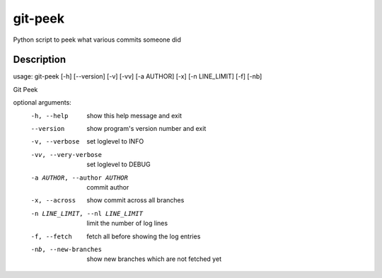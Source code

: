 ========
git-peek
========


Python script to peek what various commits someone did


Description
===========
usage: git-peek [-h] [--version] [-v] [-vv] [-a AUTHOR] [-x] [-n LINE_LIMIT] [-f] [-nb]

Git Peek

optional arguments:
  -h, --help            show this help message and exit
  --version             show program's version number and exit
  -v, --verbose         set loglevel to INFO
  -vv, --very-verbose   set loglevel to DEBUG
  -a AUTHOR, --author AUTHOR
                        commit author
  -x, --across          show commit across all branches
  -n LINE_LIMIT, --nl LINE_LIMIT
                        limit the number of log lines
  -f, --fetch           fetch all before showing the log entries
  -nb, --new-branches   show new branches which are not fetched yet
